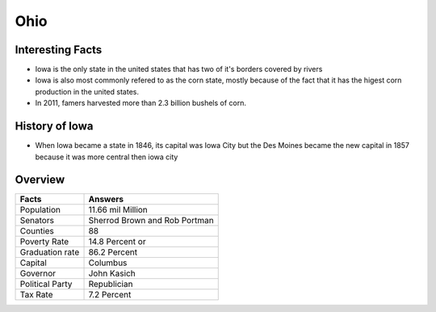 Ohio
==========

Interesting Facts
-----------------
* Iowa is the only state in the united states that has two of it's borders covered by rivers

* Iowa is also most commonly refered to as the corn state, mostly because of 
  the fact that it has the higest corn production in the united states.

* In 2011, famers harvested more than 2.3 billion bushels of corn.

History of Iowa
-----------------

* When Iowa became a state in 1846, 
  its capital was Iowa City but the Des Moines became 
  the new capital in 1857 because it was more central then iowa city

Overview
---------

================= ====================================
Facts              Answers
================= ====================================
Population         11.66 mil Million
Senators           Sherrod Brown and Rob Portman
Counties           88
Poverty Rate       14.8 Percent or 
Graduation rate    86.2 Percent
Capital            Columbus
Governor           John Kasich
Political Party    Republician
Tax Rate           7.2 Percent
================= ====================================